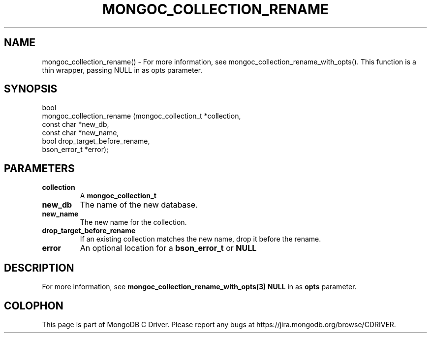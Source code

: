 .\" This manpage is Copyright (C) 2016 MongoDB, Inc.
.\" 
.\" Permission is granted to copy, distribute and/or modify this document
.\" under the terms of the GNU Free Documentation License, Version 1.3
.\" or any later version published by the Free Software Foundation;
.\" with no Invariant Sections, no Front-Cover Texts, and no Back-Cover Texts.
.\" A copy of the license is included in the section entitled "GNU
.\" Free Documentation License".
.\" 
.TH "MONGOC_COLLECTION_RENAME" "3" "2016\(hy11\(hy07" "MongoDB C Driver"
.SH NAME
mongoc_collection_rename() \- For more information, see mongoc_collection_rename_with_opts(). This function is a thin wrapper, passing NULL in as opts parameter.
.SH "SYNOPSIS"

.nf
.nf
bool
mongoc_collection_rename (mongoc_collection_t *collection,
                          const char          *new_db,
                          const char          *new_name,
                          bool                 drop_target_before_rename,
                          bson_error_t        *error);
.fi
.fi

.SH "PARAMETERS"

.TP
.B
collection
A
.B mongoc_collection_t
.
.LP
.TP
.B
new_db
The name of the new database.
.LP
.TP
.B
new_name
The new name for the collection.
.LP
.TP
.B
drop_target_before_rename
If an existing collection matches the new name, drop it before the rename.
.LP
.TP
.B
error
An optional location for a
.B bson_error_t
or
.B NULL
.
.LP

.SH "DESCRIPTION"

For more information, see
.B mongoc_collection_rename_with_opts(3)
. This function is a thin wrapper, passing
.B NULL
in as
.B opts
parameter.


.B
.SH COLOPHON
This page is part of MongoDB C Driver.
Please report any bugs at https://jira.mongodb.org/browse/CDRIVER.